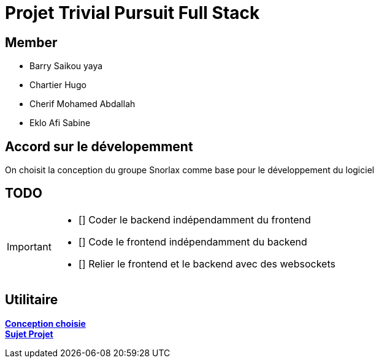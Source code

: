 = Projet Trivial Pursuit Full Stack

== Member
- Barry Saikou yaya
- Chartier Hugo
- Cherif Mohamed Abdallah
- Eklo Afi Sabine

== Accord sur le dévelopemment
On choisit la conception du groupe Snorlax comme base pour le développement du logiciel

== TODO
[IMPORTANT]
====
- [] Coder le backend indépendamment du frontend
- [] Code le frontend indépendamment du backend
- [] Relier le frontend et le backend avec des websockets
====


== Utilitaire

**link:https://e206597m.univ-nantes.io/trivial-poursuit/trivial-doc/dev/index.html[Conception choisie]** +
**link:https://p-trans.univ-nantes.io/projet/[Sujet Projet]**